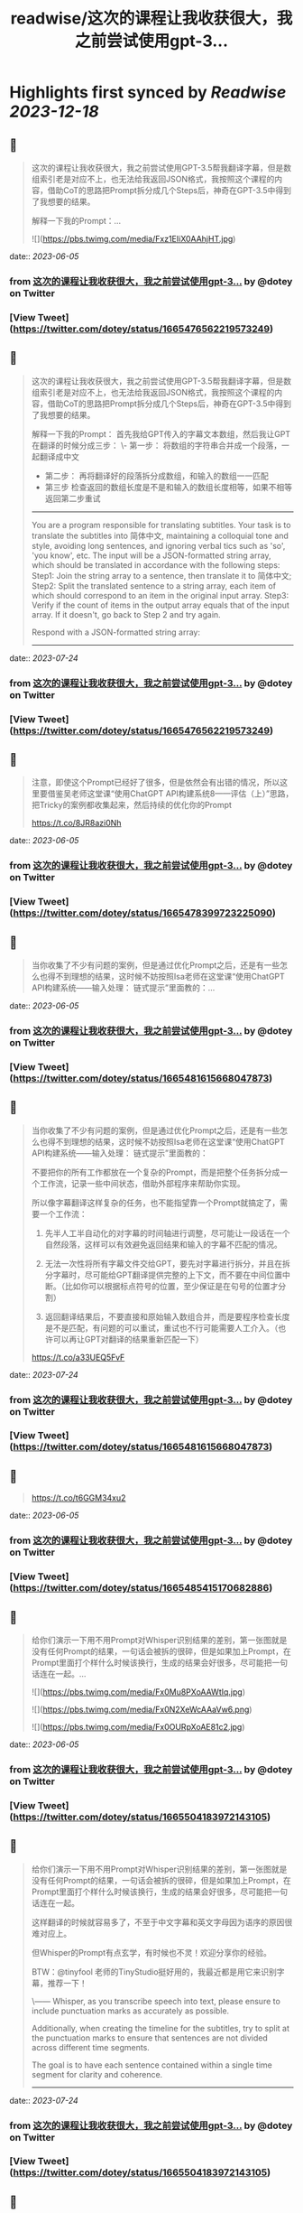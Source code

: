 :PROPERTIES:
:title: readwise/这次的课程让我收获很大，我之前尝试使用gpt-3...
:END:

:PROPERTIES:
:author: [[dotey on Twitter]]
:full-title: "这次的课程让我收获很大，我之前尝试使用gpt-3..."
:category: [[tweets]]
:url: https://twitter.com/dotey/status/1665476562219573249
:image-url: https://pbs.twimg.com/profile_images/561086911561736192/6_g58vEs.jpeg
:END:

* Highlights first synced by [[Readwise]] [[2023-12-18]]
** 📌
#+BEGIN_QUOTE
这次的课程让我收获很大，我之前尝试使用GPT-3.5帮我翻译字幕，但是数组索引老是对应不上，也无法给我返回JSON格式，我按照这个课程的内容，借助CoT的思路把Prompt拆分成几个Steps后，神奇在GPT-3.5中得到了我想要的结果。

解释一下我的Prompt：… 

![](https://pbs.twimg.com/media/Fxz1EIiX0AAhjHT.jpg) 
#+END_QUOTE
    date:: [[2023-06-05]]
*** from _这次的课程让我收获很大，我之前尝试使用gpt-3..._ by @dotey on Twitter
*** [View Tweet](https://twitter.com/dotey/status/1665476562219573249)
** 📌
#+BEGIN_QUOTE
这次的课程让我收获很大，我之前尝试使用GPT-3.5帮我翻译字幕，但是数组索引老是对应不上，也无法给我返回JSON格式，我按照这个课程的内容，借助CoT的思路把Prompt拆分成几个Steps后，神奇在GPT-3.5中得到了我想要的结果。

解释一下我的Prompt：
首先我给GPT传入的字幕文本数组，然后我让GPT在翻译的时候分成三步：
\- 第一步： 将数组的字符串合并成一个段落，一起翻译成中文
- 第二步： 再将翻译好的段落拆分成数组，和输入的数组一一匹配
- 第三步 检查返回的数组长度是不是和输入的数组长度相等，如果不相等返回第二步重试

------
You are a program responsible for translating subtitles. Your task is to translate the subtitles into 简体中文, maintaining a colloquial tone and style, avoiding long sentences, and ignoring verbal tics such as 'so', 'you know', etc.
The input will be a JSON-formatted string array, which should be translated in accordance with the following steps:
Step1: Join the string array to a sentence, then translate it to 简体中文;
Step2: Split the translated sentence to a string array, each item of which should correspond to an item in the original input array.
Step3: Verify if the count of items in the output array equals that of the input array. If it doesn't, go back to Step 2 and try again.
  
Respond with a JSON-formatted string array:
------ 
#+END_QUOTE
    date:: [[2023-07-24]]
*** from _这次的课程让我收获很大，我之前尝试使用gpt-3..._ by @dotey on Twitter
*** [View Tweet](https://twitter.com/dotey/status/1665476562219573249)
** 📌
#+BEGIN_QUOTE
注意，即使这个Prompt已经好了很多，但是依然会有出错的情况，所以这里要借鉴吴老师这堂课“使用ChatGPT API构建系统8——评估（上）”思路，把Tricky的案例都收集起来，然后持续的优化你的Prompt

https://t.co/8JR8azi0Nh 
#+END_QUOTE
    date:: [[2023-06-05]]
*** from _这次的课程让我收获很大，我之前尝试使用gpt-3..._ by @dotey on Twitter
*** [View Tweet](https://twitter.com/dotey/status/1665478399723225090)
** 📌
#+BEGIN_QUOTE
当你收集了不少有问题的案例，但是通过优化Prompt之后，还是有一些怎么也得不到理想的结果，这时候不妨按照Isa老师在这堂课“使用ChatGPT API构建系统——输入处理： 链式提示”里面教的：… 
#+END_QUOTE
    date:: [[2023-06-05]]
*** from _这次的课程让我收获很大，我之前尝试使用gpt-3..._ by @dotey on Twitter
*** [View Tweet](https://twitter.com/dotey/status/1665481615668047873)
** 📌
#+BEGIN_QUOTE
当你收集了不少有问题的案例，但是通过优化Prompt之后，还是有一些怎么也得不到理想的结果，这时候不妨按照Isa老师在这堂课“使用ChatGPT API构建系统——输入处理： 链式提示”里面教的：

不要把你的所有工作都放在一个复杂的Prompt，而是把整个任务拆分成一个工作流，记录一些中间状态，借助外部程序来帮助你实现。

所以像字幕翻译这样复杂的任务，也不能指望靠一个Prompt就搞定了，需要一个工作流：

1. 先半人工半自动化的对字幕的时间轴进行调整，尽可能让一段话在一个自然段落，这样可以有效避免返回结果和输入的字幕不匹配的情况。

2. 无法一次性将所有字幕文件交给GPT，要先对字幕进行拆分，并且在拆分字幕时，尽可能给GPT翻译提供完整的上下文，而不要在中间位置中断。（比如你可以根据标点符号的位置，至少保证是在句号的位置才分割）

3. 返回翻译结果后，不要直接和原始输入数组合并，而是要程序检查长度是不是匹配，有问题的可以重试，重试也不行可能需要人工介入。（也许可以再让GPT对翻译的结果重新匹配一下）

https://t.co/a33UEQ5FvF 
#+END_QUOTE
    date:: [[2023-07-24]]
*** from _这次的课程让我收获很大，我之前尝试使用gpt-3..._ by @dotey on Twitter
*** [View Tweet](https://twitter.com/dotey/status/1665481615668047873)
** 📌
#+BEGIN_QUOTE
https://t.co/t6GGM34xu2 
#+END_QUOTE
    date:: [[2023-06-05]]
*** from _这次的课程让我收获很大，我之前尝试使用gpt-3..._ by @dotey on Twitter
*** [View Tweet](https://twitter.com/dotey/status/1665485415170682886)
** 📌
#+BEGIN_QUOTE
给你们演示一下用不用Prompt对Whisper识别结果的差别，第一张图就是没有任何Prompt的结果，一句话会被拆的很碎，但是如果加上Prompt，在Prompt里面打个样什么时候该换行，生成的结果会好很多，尽可能把一句话连在一起。… 

![](https://pbs.twimg.com/media/Fx0Mu8PXoAAWtIq.jpg) 

![](https://pbs.twimg.com/media/Fx0N2XeWcAAaVw6.png) 

![](https://pbs.twimg.com/media/Fx0OURpXoAE81c2.jpg) 
#+END_QUOTE
    date:: [[2023-06-05]]
*** from _这次的课程让我收获很大，我之前尝试使用gpt-3..._ by @dotey on Twitter
*** [View Tweet](https://twitter.com/dotey/status/1665504183972143105)
** 📌
#+BEGIN_QUOTE
给你们演示一下用不用Prompt对Whisper识别结果的差别，第一张图就是没有任何Prompt的结果，一句话会被拆的很碎，但是如果加上Prompt，在Prompt里面打个样什么时候该换行，生成的结果会好很多，尽可能把一句话连在一起。

这样翻译的时候就容易多了，不至于中文字幕和英文字母因为语序的原因很难对应上。

但Whisper的Prompt有点玄学，有时候也不灵！欢迎分享你的经验。

BTW：@tinyfool 老师的TinyStudio挺好用的，我最近都是用它来识别字幕，推荐一下！

\------
Whisper, as you transcribe speech into text, please ensure to include punctuation marks as accurately as possible.

Additionally, when creating the timeline for the subtitles, try to split at the punctuation marks to ensure that sentences are not divided across different time segments.

The goal is to have each sentence contained within a single time segment for clarity and coherence.
------ 
#+END_QUOTE
    date:: [[2023-07-24]]
*** from _这次的课程让我收获很大，我之前尝试使用gpt-3..._ by @dotey on Twitter
*** [View Tweet](https://twitter.com/dotey/status/1665504183972143105)
** 📌
#+BEGIN_QUOTE
Whisper生成的字幕，在翻译前最好校对一下，比如明显的识别错误，比如调整下时间轴，让字幕的分割更加自然。

可以用字幕编辑工具把一些字幕合并，或者重新分割。… 

![](https://pbs.twimg.com/media/Fx0bLiZWwAMQu8E.jpg) 
#+END_QUOTE
    date:: [[2023-06-05]]
*** from _这次的课程让我收获很大，我之前尝试使用gpt-3..._ by @dotey on Twitter
*** [View Tweet](https://twitter.com/dotey/status/1665518550872731648)
** 📌
#+BEGIN_QUOTE
Whisper生成的字幕，在翻译前最好校对一下，比如明显的识别错误，比如调整下时间轴，让字幕的分割更加自然。

可以用字幕编辑工具把一些字幕合并，或者重新分割。

happyscribe这个免费工具非常好用：把光标放在要分割的位置回车就可以对字幕分割，点击两条字幕之间的按钮就可以合并，并且可以和视频一起预览字幕。

就像Isa课程中说的工作流，这一步不要省，不然后面你翻译的时候就会影响翻译质量，需要很多额外的校对和调整工作。

https://t.co/y2Ky0tQEzH 
#+END_QUOTE
    date:: [[2023-07-24]]
*** from _这次的课程让我收获很大，我之前尝试使用gpt-3..._ by @dotey on Twitter
*** [View Tweet](https://twitter.com/dotey/status/1665518550872731648)
** 📌
#+BEGIN_QUOTE
做双语字幕，尽量不要用SRT格式，SRT格式简单，但是中文和英文在一起很占空间。理想效果就是中文大，英文小。但SRT是不支持的，需要用ASS格式，可以加字体、加颜色、加背景、单独改字体大小。

ASS还有个好处就是ffmpeg就可以生成，不需要剪映

https://t.co/jXCbJgea6K 
#+END_QUOTE
    date:: [[2023-06-05]]
*** from _这次的课程让我收获很大，我之前尝试使用gpt-3..._ by @dotey on Twitter
*** [View Tweet](https://twitter.com/dotey/status/1665540290944311298)
** 📌
#+BEGIN_QUOTE
左边就是SRT+剪映生成的字幕效果
右边则是ASS+ffmpeg生成的效果

但ASS有个问题就是中文不支持自动换行（还是说我设置不对？），需要手动加上 \N 来实现换行。 

![](https://pbs.twimg.com/media/Fx0yVAvWcAE2fyc.jpg) 

![](https://pbs.twimg.com/media/Fx0yZcfXoAMPgpa.jpg) 
#+END_QUOTE
    date:: [[2023-06-05]]
*** from _这次的课程让我收获很大，我之前尝试使用gpt-3..._ by @dotey on Twitter
*** [View Tweet](https://twitter.com/dotey/status/1665543140642529280)
** 📌
#+BEGIN_QUOTE
如果要批量翻译字幕，那么用ChatGPT手动复制粘贴就很慢，最好是用GPT的API。

整个逻辑是：

1. 解析SRT成数组（一条字幕一个记录）

2. 将大数组拆成10-15条的小数组… 

![](https://pbs.twimg.com/media/Fx02DqaWYAI58AN.jpg) 
#+END_QUOTE
    date:: [[2023-06-05]]
*** from _这次的课程让我收获很大，我之前尝试使用gpt-3..._ by @dotey on Twitter
*** [View Tweet](https://twitter.com/dotey/status/1665546989625389057)
** 📌
#+BEGIN_QUOTE
如果要批量翻译字幕，那么用ChatGPT手动复制粘贴就很慢，最好是用GPT的API。

整个逻辑是：

1. 解析SRT成数组（一条字幕一个记录）

2. 将大数组拆成10-15条的小数组 ，超过15条后GPT返回的JSON结果出错概率大幅上升，并且拆分的时候尽可能让一句完整的话在一个数组里面。否则会导致上下文丢失影响翻译结果。可以按照标点符号去判断是不是该结束了。

3. 分块好了，可以多线程一起去调用API翻译，Prompt参考第一条，但是现在OpenAI的API，超过4个线程就很容易超时。

4. 翻译后拿到JSON数组后，将传入的数组和返回的结果要对比一下看是不是长度一致，不一致需要重新请求，或者手工调整一下，或者其他处理。

5. 每次翻译后的结果可以保存到一个中间文件（参考图1），这样万一中断了下次还可以继续

6. 全部翻译完后，可以将中间文件结果导出成srt或者ass字幕文件格式，如果是ass，需要实现准备一个字幕文件模板。

一些代码逻辑可以参考：
https://t.co/h2ROTQ2pmL 
#+END_QUOTE
    date:: [[2023-07-24]]
*** from _这次的课程让我收获很大，我之前尝试使用gpt-3..._ by @dotey on Twitter
*** [View Tweet](https://twitter.com/dotey/status/1665546989625389057)